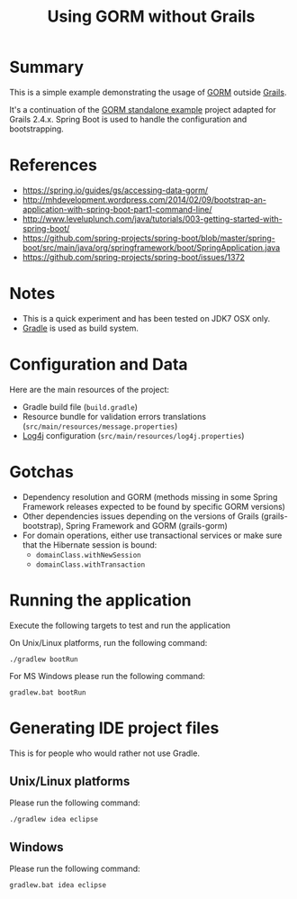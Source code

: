 #+TITLE: Using GORM without Grails

* Summary

This is a simple example demonstrating the usage of [[http://grails.org/doc/latest/guide/GORM.html][GORM]] outside [[http://grails.org][Grails]].

It's a continuation of the [[https://github.com/rimerosolutions/gorm-standalone-example][GORM standalone example]] project adapted for 
Grails 2.4.x. Spring Boot is used to handle the configuration and bootstrapping.

* References

- https://spring.io/guides/gs/accessing-data-gorm/
- http://mhdevelopment.wordpress.com/2014/02/09/bootstrap-an-application-with-spring-boot-part1-command-line/
- http://www.leveluplunch.com/java/tutorials/003-getting-started-with-spring-boot/
- https://github.com/spring-projects/spring-boot/blob/master/spring-boot/src/main/java/org/springframework/boot/SpringApplication.java
- https://github.com/spring-projects/spring-boot/issues/1372

* Notes
- This is a quick experiment and has been tested on JDK7 OSX only.
- [[http://gradle.org][Gradle]] is used as build system.

* Configuration and Data

Here are the main resources of the project:
- Gradle build file (=build.gradle=)
- Resource bundle for validation errors translations (=src/main/resources/message.properties=)
- [[http://logging.apache.org/log4j/1.2/][Log4j]] configuration (=src/main/resources/log4j.properties=)

* Gotchas
- Dependency resolution and GORM (methods missing in some Spring Framework releases expected to be found by specific GORM versions)
- Other dependencies issues depending on the versions of Grails (grails-bootstrap), Spring Framework and GORM (grails-gorm)
- For domain operations, either use transactional services or make sure that the Hibernate session is bound:
 - =domainClass.withNewSession=
 - =domainClass.withTransaction=

* Running the application

Execute the following targets to test and run the application

On Unix/Linux platforms, run the following command:

 : ./gradlew bootRun

For MS Windows please run the following command:

 : gradlew.bat bootRun

* Generating IDE project files
This is for people who would rather not use Gradle.

** Unix/Linux platforms

Please run the following command:

 : ./gradlew idea eclipse

** Windows

Please run the following command:

 : gradlew.bat idea eclipse
